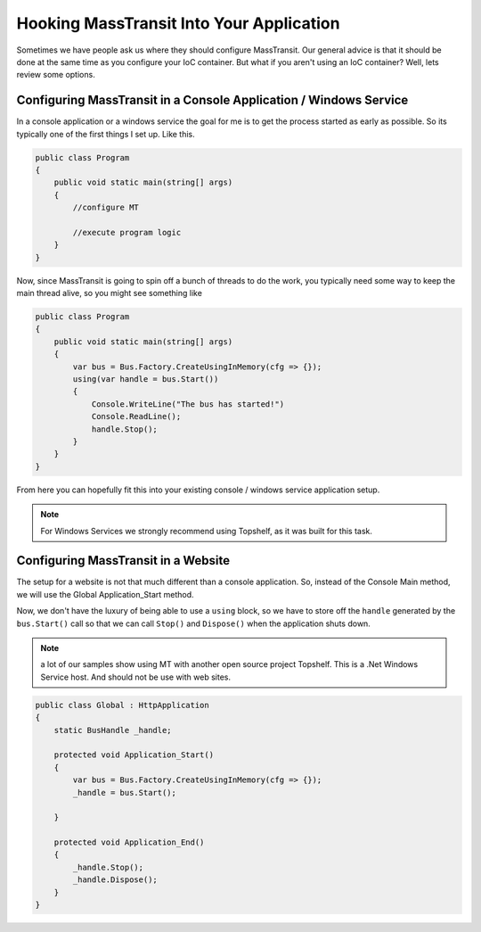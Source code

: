 Hooking MassTransit Into Your Application
""""""""""""""""""""""""""""""""""""""""""""""""""""""""""""

Sometimes we have people ask us where they should configure MassTransit. Our general
advice is that it should be done at the same time as you configure your IoC
container. But what if you aren't using an IoC container? Well, lets review
some options.



Configuring MassTransit in a Console Application / Windows Service
'''''''''''''''''''''''''''''''''''''''''''''''''''''''''''''''''''

In a console application or a windows service the goal for me is to get
the process started as early as possible. So its typically one of the
first things I set up. Like this.

.. sourcecode:: csharp

    public class Program
    {
        public void static main(string[] args)
        {
            //configure MT

            //execute program logic
        }
    }

Now, since MassTransit is going to spin off a bunch of threads to do the work,
you typically need some way to keep the main thread alive, so you might see
something like

.. sourcecode:: csharp

    public class Program
    {
        public void static main(string[] args)
        {
            var bus = Bus.Factory.CreateUsingInMemory(cfg => {});
            using(var handle = bus.Start())
            {
                Console.WriteLine("The bus has started!")
                Console.ReadLine();
                handle.Stop();
            }
        }
    }

From here you can hopefully fit this into your existing console / windows service
application setup.

.. note::

    For Windows Services we strongly recommend using Topshelf, as it was built
    for this task.

Configuring MassTransit in a Website
''''''''''''''''''''''''''''''''''''

The setup for a website is not that much different than a console application.
So, instead of the Console Main method, we will use the Global Application_Start
method.

Now, we don't have the luxury of being able to use a ``using`` block, so we
have to store off the ``handle`` generated by the ``bus.Start()`` call so that
we can call ``Stop()`` and ``Dispose()`` when the application shuts down.

.. note::

    a lot of our samples show using MT with another open source project
    Topshelf. This is a .Net Windows Service host. And should not be use
    with web sites.

.. sourcecode:: csharp

    public class Global : HttpApplication
    {
        static BusHandle _handle;

        protected void Application_Start()
        {
            var bus = Bus.Factory.CreateUsingInMemory(cfg => {});
            _handle = bus.Start();

        }

        protected void Application_End()
        {
            _handle.Stop();
            _handle.Dispose();
        }
    }
